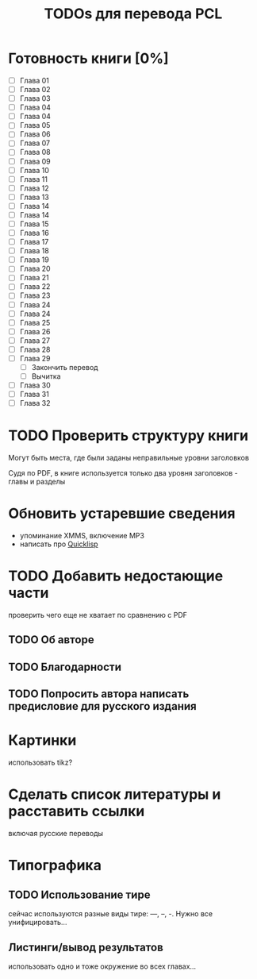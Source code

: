 #+TITLE: TODOs для перевода PCL

* Готовность книги [0%]

 - [ ] Глава 01
 - [ ] Глава 02
 - [ ] Глава 03
 - [ ] Глава 04
 - [ ] Глава 04
 - [ ] Глава 05
 - [ ] Глава 06
 - [ ] Глава 07
 - [ ] Глава 08
 - [ ] Глава 09
 - [ ] Глава 10
 - [ ] Глава 11
 - [ ] Глава 12
 - [ ] Глава 13
 - [ ] Глава 14
 - [ ] Глава 14
 - [ ] Глава 15
 - [ ] Глава 16
 - [ ] Глава 17
 - [ ] Глава 18
 - [ ] Глава 19
 - [ ] Глава 20
 - [ ] Глава 21
 - [ ] Глава 22
 - [ ] Глава 23
 - [ ] Глава 24
 - [ ] Глава 24
 - [ ] Глава 25
 - [ ] Глава 26
 - [ ] Глава 27
 - [ ] Глава 28
 - [ ] Глава 29
   - [ ] Закончить перевод
   - [ ] Вычитка
 - [ ] Глава 30
 - [ ] Глава 31
 - [ ] Глава 32

* TODO Проверить структуру книги

Могут быть места, где были заданы неправильные уровни заголовков

Судя по PDF, в книге используется только два уровня заголовков - главы и разделы

* Обновить устаревшие сведения

 - упоминание XMMS, включение MP3
 - написать про [[http://www.quicklisp.org/][Quicklisp]]

* TODO Добавить недостающие части

проверить чего еще не хватает по сравнению с PDF

** TODO Об авторе

** TODO Благодарности

** TODO Попросить автора написать предисловие для русского издания

* Картинки

использовать tikz?

* Сделать список литературы и расставить ссылки

включая русские переводы

* Типографика

** TODO Использование тире

сейчас используются разные виды тире: ---, --, -. Нужно все унифицировать...

** Листинги/вывод результатов

использовать одно и тоже окружение во всех главах...
